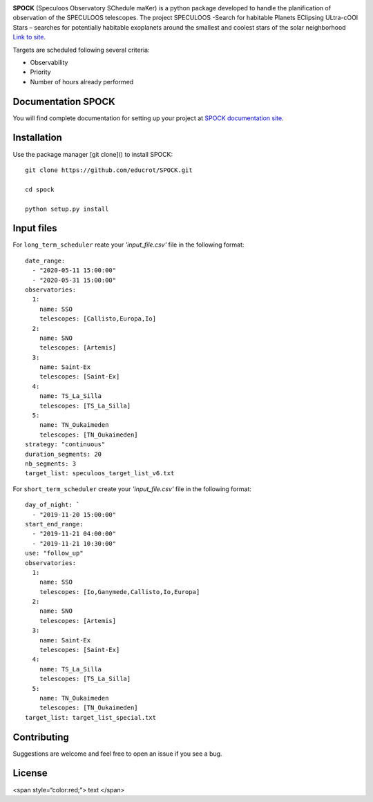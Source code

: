.. image:: https://travis-ci.com/educrot/SPOCK.svg?token=JyPx6cqUzxMxHWAk8xyS&branch=master
    :target: https://travis-ci.com/educrot/SPOCK

.. image:: https://img.shields.io/badge/docs-dev-blue.svg
    :target: https://educrot.github.io/SPOCK/index.html

.. image:: figures/logo_SPOCK.png
   :width: 600

**SPOCK** (Speculoos Observatory SChedule maKer) is a python package developed to handle
the planification of observation of the SPECULOOS telescopes. The project SPECULOOS -Search for habitable Planets EClipsing ULtra-cOOl Stars –
searches for potentially habitable exoplanets around the smallest and coolest stars
of the solar neighborhood `Link to site <https://www.speculoos.uliege.be/cms/c_4259452/fr/speculoos>`_.


Targets are scheduled following several criteria:

*  Observability

*  Priority

*  Number of hours already performed

Documentation SPOCK
---------------------

You will find complete documentation for setting up your project at `SPOCK documentation site`_.

.. _SPOCK documentation site : https://educrot.github.io/SPOCK/index.html


Installation
---------------------

Use the package manager [git clone]() to install SPOCK::

    git clone https://github.com/educrot/SPOCK.git

    cd spock

    python setup.py install



Input files
---------------------

For ``long_term_scheduler`` reate your *'input_file.csv'* file in the following format::


    date_range: 
      - "2020-05-11 15:00:00"
      - "2020-05-31 15:00:00"
    observatories:
      1:
        name: SSO
        telescopes: [Callisto,Europa,Io]
      2:
        name: SNO
        telescopes: [Artemis]
      3: 
        name: Saint-Ex
        telescopes: [Saint-Ex]
      4: 
        name: TS_La_Silla
        telescopes: [TS_La_Silla]
      5: 
        name: TN_Oukaimeden
        telescopes: [TN_Oukaimeden]
    strategy: "continuous"
    duration_segments: 20
    nb_segments: 3
    target_list: speculoos_target_list_v6.txt


For ``short_term_scheduler`` create your *'input_file.csv'* file in the following format::

    day_of_night: `
      - "2019-11-20 15:00:00"
    start_end_range: 
      - "2019-11-21 04:00:00"
      - "2019-11-21 10:30:00"
    use: "follow_up"
    observatories:
      1:
        name: SSO
        telescopes: [Io,Ganymede,Callisto,Io,Europa]
      2:
        name: SNO
        telescopes: [Artemis]
      3: 
        name: Saint-Ex
        telescopes: [Saint-Ex]
      4: 
        name: TS_La_Silla
        telescopes: [TS_La_Silla]
      5: 
        name: TN_Oukaimeden
        telescopes: [TN_Oukaimeden]
    target_list: target_list_special.txt



Contributing
---------------------
Suggestions are welcome and feel free to open an issue if you see a bug.


License
---------------------

<span style=“color:red;”> text </span>